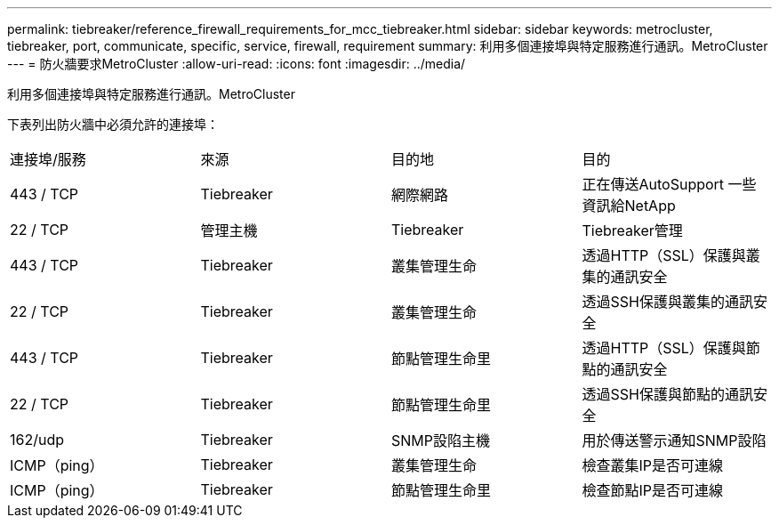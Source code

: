 ---
permalink: tiebreaker/reference_firewall_requirements_for_mcc_tiebreaker.html 
sidebar: sidebar 
keywords: metrocluster, tiebreaker, port, communicate, specific, service, firewall, requirement 
summary: 利用多個連接埠與特定服務進行通訊。MetroCluster 
---
= 防火牆要求MetroCluster
:allow-uri-read: 
:icons: font
:imagesdir: ../media/


[role="lead"]
利用多個連接埠與特定服務進行通訊。MetroCluster

下表列出防火牆中必須允許的連接埠：

|===


| 連接埠/服務 | 來源 | 目的地 | 目的 


 a| 
443 / TCP
 a| 
Tiebreaker
 a| 
網際網路
 a| 
正在傳送AutoSupport 一些資訊給NetApp



 a| 
22 / TCP
 a| 
管理主機
 a| 
Tiebreaker
 a| 
Tiebreaker管理



 a| 
443 / TCP
 a| 
Tiebreaker
 a| 
叢集管理生命
 a| 
透過HTTP（SSL）保護與叢集的通訊安全



 a| 
22 / TCP
 a| 
Tiebreaker
 a| 
叢集管理生命
 a| 
透過SSH保護與叢集的通訊安全



 a| 
443 / TCP
 a| 
Tiebreaker
 a| 
節點管理生命里
 a| 
透過HTTP（SSL）保護與節點的通訊安全



 a| 
22 / TCP
 a| 
Tiebreaker
 a| 
節點管理生命里
 a| 
透過SSH保護與節點的通訊安全



 a| 
162/udp
 a| 
Tiebreaker
 a| 
SNMP設陷主機
 a| 
用於傳送警示通知SNMP設陷



 a| 
ICMP（ping）
 a| 
Tiebreaker
 a| 
叢集管理生命
 a| 
檢查叢集IP是否可連線



 a| 
ICMP（ping）
 a| 
Tiebreaker
 a| 
節點管理生命里
 a| 
檢查節點IP是否可連線

|===